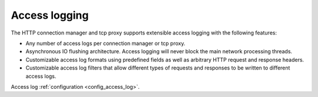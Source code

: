 .. _arch_overview_access_logs:

Access logging
===================

The HTTP connection manager and tcp proxy supports extensible access logging with the following
features:

* Any number of access logs per connection manager or tcp proxy.
* Asynchronous IO flushing architecture. Access logging will never block the main network processing
  threads.
* Customizable access log formats using predefined fields as well as arbitrary HTTP request and
  response headers.
* Customizable access log filters that allow different types of requests and responses to be written
  to different access logs.

Access log :ref:`configuration <config_access_log>`.

